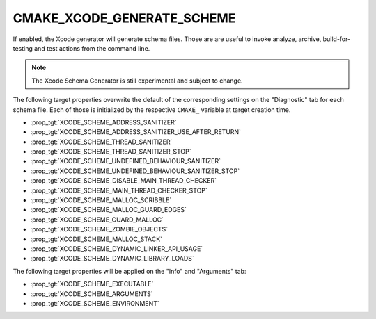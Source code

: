 CMAKE_XCODE_GENERATE_SCHEME
---------------------------

If enabled, the Xcode generator will generate schema files. Those are
are useful to invoke analyze, archive, build-for-testing and test
actions from the command line.

.. note::

  The Xcode Schema Generator is still experimental and subject to
  change.

The following target properties overwrite the default of the
corresponding settings on the "Diagnostic" tab for each schema file.
Each of those is initialized by the respective ``CMAKE_`` variable
at target creation time.

- :prop_tgt:`XCODE_SCHEME_ADDRESS_SANITIZER`
- :prop_tgt:`XCODE_SCHEME_ADDRESS_SANITIZER_USE_AFTER_RETURN`
- :prop_tgt:`XCODE_SCHEME_THREAD_SANITIZER`
- :prop_tgt:`XCODE_SCHEME_THREAD_SANITIZER_STOP`
- :prop_tgt:`XCODE_SCHEME_UNDEFINED_BEHAVIOUR_SANITIZER`
- :prop_tgt:`XCODE_SCHEME_UNDEFINED_BEHAVIOUR_SANITIZER_STOP`
- :prop_tgt:`XCODE_SCHEME_DISABLE_MAIN_THREAD_CHECKER`
- :prop_tgt:`XCODE_SCHEME_MAIN_THREAD_CHECKER_STOP`
- :prop_tgt:`XCODE_SCHEME_MALLOC_SCRIBBLE`
- :prop_tgt:`XCODE_SCHEME_MALLOC_GUARD_EDGES`
- :prop_tgt:`XCODE_SCHEME_GUARD_MALLOC`
- :prop_tgt:`XCODE_SCHEME_ZOMBIE_OBJECTS`
- :prop_tgt:`XCODE_SCHEME_MALLOC_STACK`
- :prop_tgt:`XCODE_SCHEME_DYNAMIC_LINKER_API_USAGE`
- :prop_tgt:`XCODE_SCHEME_DYNAMIC_LIBRARY_LOADS`

The following target properties will be applied on the
"Info" and "Arguments" tab:

- :prop_tgt:`XCODE_SCHEME_EXECUTABLE`
- :prop_tgt:`XCODE_SCHEME_ARGUMENTS`
- :prop_tgt:`XCODE_SCHEME_ENVIRONMENT`
